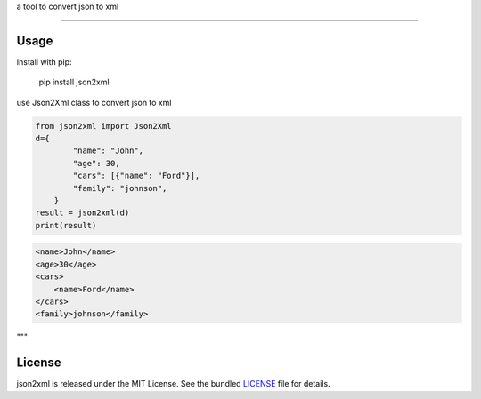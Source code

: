 a tool to convert json to xml

-------

Usage
-----
Install with pip:

    pip install json2xml


use Json2Xml class to convert json to xml


.. code:: python

    from json2xml import Json2Xml
    d={
            "name": "John",
            "age": 30,
            "cars": [{"name": "Ford"}],
            "family": "johnson",
        }
    result = json2xml(d)
    print(result)

.. code:: xml

    <name>John</name>
    <age>30</age>
    <cars>
        <name>Ford</name>
    </cars>
    <family>johnson</family>

"""


License
-------

json2xml is released under the MIT License. See the bundled `LICENSE`_ file
for details.
